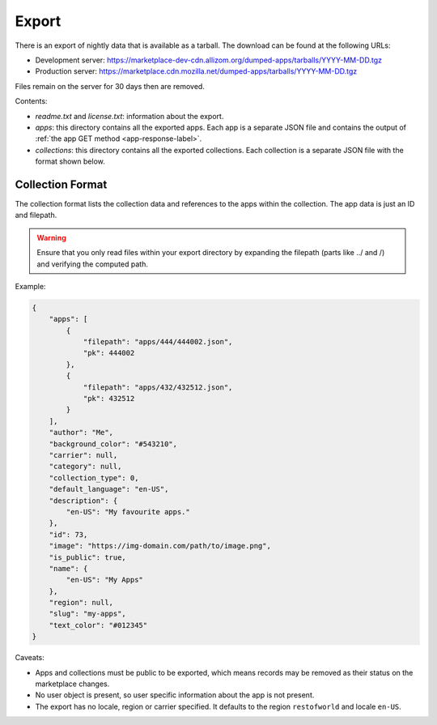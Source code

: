 .. _export:

======
Export
======

There is an export of nightly data that is available as a tarball. The download
can be found at the following URLs:

* Development server: https://marketplace-dev-cdn.allizom.org/dumped-apps/tarballs/YYYY-MM-DD.tgz

* Production server: https://marketplace.cdn.mozilla.net/dumped-apps/tarballs/YYYY-MM-DD.tgz

Files remain on the server for 30 days then are removed.

Contents:

* *readme.txt* and *license.txt*: information about the export.

* *apps*: this directory contains all the exported apps. Each app is a separate
  JSON file and contains the output of :ref:`the app GET method <app-response-label>`.

* *collections*: this directory contains all the exported collections. Each
  collection is a separate JSON file with the format shown below.

-----------------
Collection Format
-----------------

The collection format lists the collection data and references to the apps
within the collection. The app data is just an ID and filepath.

.. warning:: Ensure that you only read files within your export directory by
             expanding the filepath (parts like ../ and /) and verifying the
             computed path.

Example:

.. code-block:: json

    {
        "apps": [
            {
                "filepath": "apps/444/444002.json",
                "pk": 444002
            },
            {
                "filepath": "apps/432/432512.json",
                "pk": 432512
            }
        ],
        "author": "Me",
        "background_color": "#543210",
        "carrier": null,
        "category": null,
        "collection_type": 0,
        "default_language": "en-US",
        "description": {
            "en-US": "My favourite apps."
        },
        "id": 73,
        "image": "https://img-domain.com/path/to/image.png",
        "is_public": true,
        "name": {
            "en-US": "My Apps"
        },
        "region": null,
        "slug": "my-apps",
        "text_color": "#012345"
    }

Caveats:

* Apps and collections must be public to be exported, which means records may
  be removed as their status on the marketplace changes.

* No user object is present, so user specific information about the app is not
  present.

* The export has no locale, region or carrier specified. It defaults to the
  region ``restofworld`` and locale ``en-US``.
